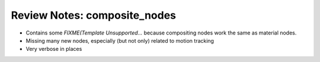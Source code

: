 
*****************************
Review Notes: composite_nodes
*****************************

- Contains some `FIXME(Template Unsupported...` because compositing nodes work the same as material nodes.
- Missing many new nodes, especially (but not only) related to motion tracking
- Very verbose in places